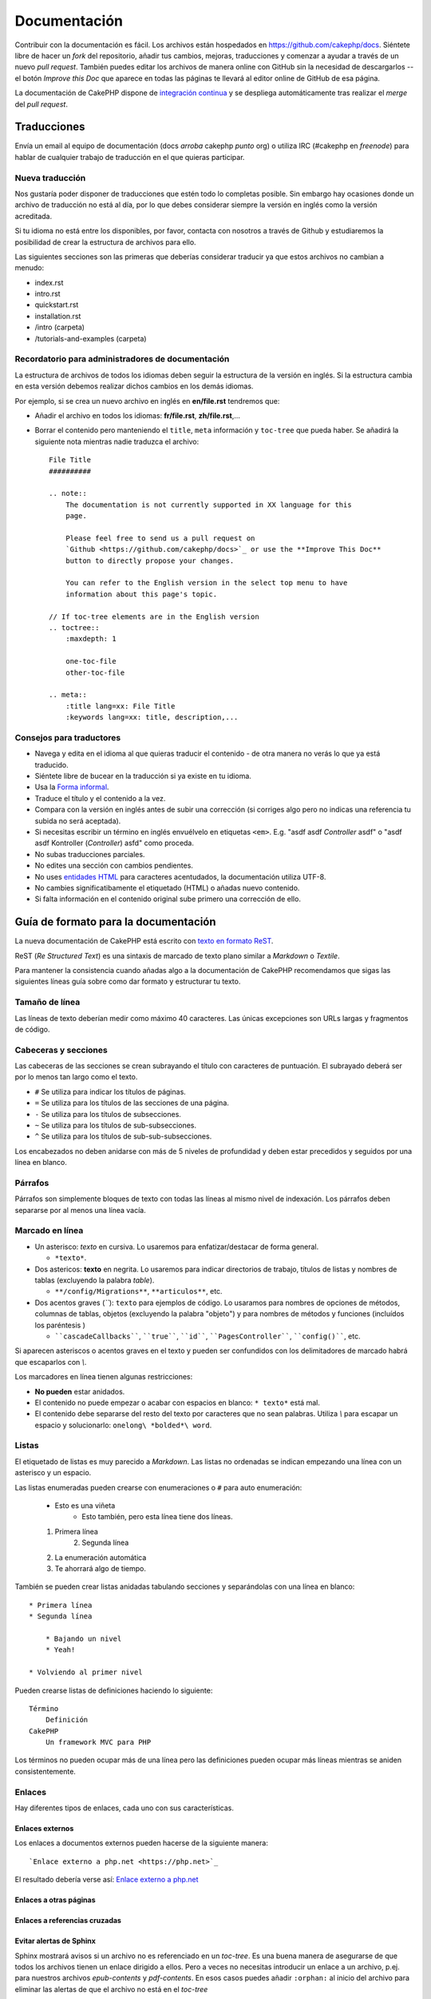Documentación
#############

Contribuir con la documentación es fácil. Los archivos están hospedados
en https://github.com/cakephp/docs. Siéntete libre de hacer un *fork* del
repositorio, añadir tus cambios, mejoras, traducciones y comenzar a ayudar
a través de un nuevo *pull request*. También puedes editar los archivos de manera
online con GitHub sin la necesidad de descargarlos -- el botón *Improve this Doc*
que aparece en todas las páginas te llevará al editor online de GitHub de esa página.

La documentación de CakePHP dispone de `integración continua <https://es.wikipedia.org/wiki/Integraci%C3%B3n_continua>`_
y se despliega automáticamente tras realizar el *merge* del *pull request*.

Traducciones
============

Envía un email al equipo de documentación (docs *arroba* cakephp *punto* org) o
utiliza IRC (#cakephp en *freenode*) para hablar de cualquier trabajo de
traducción en el que quieras participar.

Nueva traducción
----------------

Nos gustaría poder disponer de traducciones que estén todo lo completas posible.
Sin embargo hay ocasiones donde un archivo de traducción no está al día, por lo
que debes considerar siempre la versión en inglés como la versión acreditada.

Si tu idioma no está entre los disponibles, por favor, contacta con nosotros a
través de Github y estudiaremos la posibilidad de crear la estructura de archivos
para ello.

Las siguientes secciones son las primeras que deberías considerar
traducir ya que estos archivos no cambian a menudo:

- index.rst
- intro.rst
- quickstart.rst
- installation.rst
- /intro (carpeta)
- /tutorials-and-examples (carpeta)

Recordatorio para administradores de documentación
--------------------------------------------------

La estructura de archivos de todos los idiomas deben seguir la estructura de
la versión en inglés. Si la estructura cambia en esta versión debemos realizar
dichos cambios en los demás idiomas.

Por ejemplo, si se crea un nuevo archivo en inglés en **en/file.rst** tendremos que:

- Añadir el archivo en todos los idiomas: **fr/file.rst**, **zh/file.rst**,...
- Borrar el contenido pero manteniendo el ``title``, ``meta`` información y
  ``toc-tree`` que pueda haber. Se añadirá la siguiente nota mientras nadie
  traduzca el archivo::

    File Title
    ##########

    .. note::
        The documentation is not currently supported in XX language for this
        page.

        Please feel free to send us a pull request on
        `Github <https://github.com/cakephp/docs>`_ or use the **Improve This Doc**
        button to directly propose your changes.

        You can refer to the English version in the select top menu to have
        information about this page's topic.

    // If toc-tree elements are in the English version
    .. toctree::
        :maxdepth: 1

        one-toc-file
        other-toc-file

    .. meta::
        :title lang=xx: File Title
        :keywords lang=xx: title, description,...

Consejos para traductores
-------------------------

- Navega y edita en el idioma al que quieras traducir el contenido - de otra
  manera no verás lo que ya está traducido.
- Siéntete libre de bucear en la traducción si ya existe en tu idioma.
- Usa la `Forma informal <https://es.wikipedia.org/wiki/Registro_ling%C3%BC%C3%ADstico>`_.
- Traduce el título y el contenido a la vez.
- Compara con la versión en inglés antes de subir una corrección (si corriges
  algo pero no indicas una referencia tu subida no será aceptada).
- Si necesitas escribir un término en inglés envuélvelo en etiquetas ``<em>``.
  E.g. "asdf asdf *Controller* asdf" o "asdf asdf Kontroller
  (*Controller*) asfd" como proceda.
- No subas traducciones parciales.
- No edites una sección con cambios pendientes.
- No uses `entidades HTML <https://es.wikipedia.org/wiki/Anexo:Entidades_de_caracteres_XML_y_HTML>`_
  para caracteres acentudados, la documentación utiliza UTF-8.
- No cambies significatibamente el etiquetado (HTML) o añadas nuevo contenido.
- Si falta información en el contenido original sube primero una corrección de ello.

Guía de formato para la documentación
=====================================

La nueva documentación de CakePHP está escrito con `texto en formato ReST <https://es.wikipedia.org/wiki/ReStructuredText>`_.

ReST (*Re Structured Text*) es una sintaxis de marcado de texto plano similar a
*Markdown* o *Textile*.

Para mantener la consistencia cuando añadas algo a la documentación de CakePHP
recomendamos que sigas las siguientes líneas guía sobre como dar formato y
estructurar tu texto.

Tamaño de línea
---------------

Las líneas de texto deberían medir como máximo 40 caracteres. Las únicas
excepciones son URLs largas y fragmentos de código.

Cabeceras y secciones
---------------------

Las cabeceras de las secciones se crean subrayando el título con caracteres de
puntuación. El subrayado deberá ser por lo menos tan largo como el texto.

- ``#`` Se utiliza para indicar los títulos de páginas.
- ``=`` Se utiliza para los títulos de las secciones de una página.
- ``-`` Se utiliza para los títulos de subsecciones.
- ``~`` Se utiliza para los títulos de sub-subsecciones.
- ``^`` Se utiliza para los títulos de sub-sub-subsecciones.

Los encabezados no deben anidarse con más de 5 niveles de profundidad y deben
estar precedidos y seguidos por una línea en blanco.

Párrafos
--------

Párrafos son simplemente bloques de texto con todas las líneas al mismo nivel de
indexación. Los párrafos deben separarse por al menos una línea vacía.

Marcado en línea
----------------

* Un asterisco: *texto* en cursiva.
  Lo usaremos para enfatizar/destacar de forma general.

  * ``*texto*``.

* Dos astericos: **texto** en negrita.
  Lo usaremos para indicar directorios de trabajo, títulos de listas y nombres
  de tablas (excluyendo la palabra *table*).

  * ``**/config/Migrations**``, ``**articulos**``, etc.

* Dos acentos graves (*``*): ``texto`` para ejemplos de código.
  Lo usaramos para nombres de opciones de métodos, columnas de tablas,
  objetos (excluyendo la palabra "objeto") y para nombres de métodos y funciones
  (incluídos los paréntesis )

  * ````cascadeCallbacks````, ````true````, ````id````,
    ````PagesController````, ````config()````, etc.

Si aparecen asteriscos o acentos graves en el texto y pueden ser confundidos con
los delimitadores de marcado habrá que escaparlos con *\\*.

Los marcadores en línea tienen algunas restricciones:

* **No pueden** estar anidados.
* El contenido no puede empezar o acabar con espacios en blanco: ``* texto*``
  está mal.
* El contenido debe separarse del resto del texto por caracteres que no sean
  palabras. Utiliza *\\* para escapar un espacio y solucionarlo: ``onelong\ *bolded*\ word``.

Listas
------

El etiquetado de listas es muy parecido a *Markdown*. Las listas no ordenadas se
indican empezando una línea con un asterisco y un espacio.

Las listas enumeradas pueden crearse con enumeraciones o ``#`` para auto enumeración:

    * Esto es una viñeta
	* Esto también, pero esta línea
	  tiene dos líneas.

    1. Primera línea
	2. Segunda línea

    #. La enumeración automática
    #. Te ahorrará algo de tiempo.

También se pueden crear listas anidadas tabulando secciones y separándolas con
una línea en blanco::

    * Primera línea
    * Segunda línea

        * Bajando un nivel
        * Yeah!

    * Volviendo al primer nivel

Pueden crearse listas de definiciones haciendo lo siguiente::

    Término
        Definición
    CakePHP
        Un framework MVC para PHP

Los términos no pueden ocupar más de una línea pero las definiciones pueden
ocupar más líneas mientras se aniden consistentemente.

Enlaces
-------

Hay diferentes tipos de enlaces, cada uno con sus características.

Enlaces externos
~~~~~~~~~~~~~~~~

Los enlaces a documentos externos pueden hacerse de la siguiente manera::

    `Enlace externo a php.net <https://php.net>`_

El resultado debería verse así: `Enlace externo a php.net <https://php.net>`_

Enlaces a otras páginas
~~~~~~~~~~~~~~~~~~~~~~~

.. rst:role:: doc

    Puedes crear enlaces a otras páginas de la documentación usando la función
    ``::doc:``. Puedes enlazar a un archivo específico empleando rutas relativas
    o absolutas omitiendo la extensión ``.rst``. Por ejemplo: si apareciese
    ``:doc:`form``` en el documento ``core-helpers/html``, el enlace haría
    referencia a ``core-helpers/form``. Si la referencia fuese ``:doc:`/core-helpers```
    el enlace sería siempre a ``/core-helpers`` sin importar donde se utilice.

Enlaces a referencias cruzadas
~~~~~~~~~~~~~~~~~~~~~~~~~~~~~~

.. rst:role:: ref

    Puedes hacer referncia cruzada a cualquier título de cualquier documento
    usando la función ``:ref:``. Los enlaces a etiquetas de destino deben ser
    únicos a lo largo de toda la documentación. Cuando se crean etiquetas para
    métodos de clase lo mejor es usar ``clase-método`` como formato para tu
    etiqueta de destino.

    El uso más habitual de etiquetas es encima de un título. Ejemplo::

        .. _nombre-etiqueta:

        Título sección
        --------------

        Resto del contenido.

    En otro sitio podrías enlazar a la sección de arriba usando ``:ref:`nombre-etiqueta```.
    El texto del enlace será el título al que precede el enlace pero puedes
    personalizarlo usando ``:ref:`Texto del enlace <nombre-etiqueta>```.

Evitar alertas de Sphinx
~~~~~~~~~~~~~~~~~~~~~~~~

Sphinx mostrará avisos si un archivo no es referenciado en un *toc-tree*. Es una
buena manera de asegurarse de que todos los archivos tienen un enlace dirigido
a ellos. Pero a veces no necesitas introducir un enlace a un archivo, p.ej. para
nuestros archivos *epub-contents* y *pdf-contents*. En esos casos puedes añadir
``:orphan:`` al inicio del archivo para eliminar las alertas de que el archivo
no está en el *toc-tree*

Describir clases y sus contenidos
---------------------------------

La documentación de CakePHP usa el `phpdomain
<https://pypi.python.org/pypi/sphinxcontrib-phpdomain>`_ para proveer directivas
personalizadas para describir objetos PHP y constructores. El uso de estas
directivas y funciones es necesario para una correcta indexación y uso de las
herramientas de referenciación cruzada.

Describir clases y constructores
--------------------------------

Cada directiva introduce el contenido del índice y/o índice del *namespace*.

.. rst:directive:: .. php:global:: nombre

   Esta directiva declara una nueva variable PHP global.

.. rst:directive:: .. php:function:: nombre(firma)

   Define una nueva función global fuera de una clase.

.. rst:directive:: .. php:const:: nombre

   Esta directiva declara una nueva constante PHP, puedes usarla también anidada
   dentro de una directiva de clase para crear constantes de clase.

.. rst:directive:: .. php:exception:: nombre

   Esta directiva declara una nueva excepción en el *namespace* actual. La firma
   puede incluir argumentos de constructor.

.. rst:directive:: .. php:class:: nombre

   Describe una clase. Métodos, atributos y atributos que pertenezcan a la clase
   deberán ir dentro del cuerpo de la directiva::

        .. php:class:: MyClass

            Descripción de la clase

           .. php:method:: method($argument)

           Descripción del método

   Atributos, métodos y constantes no necesitan estar anidados, pueden seguir
   la siguiente declaración de clase::

        .. php:class:: MyClass

            Texto sobre la clase

        .. php:method:: methodName()

            Texto sobre el método

   .. ver también:: :rst:dir:`php:method`, :rst:dir:`php:attr`, :rst:dir:`php:const`

.. rst:directive:: .. php:method:: nombre(firma)

   Describe un método de clase, sus argumentos, salida y excepciones::

        .. php:method:: instanceMethod($one, $two)

            :param string $one: El primer parámetro.
            :param string $two: El segundo parámetro.
            :returns: Un array de cosas
            :throws: InvalidArgumentException

           Esto es una instancia de método.

.. rst:directive:: .. php:staticmethod:: ClassName::nombreMetodo(firma)

    Describe un método estático, sus argumentos, salida y excepciones,
    ver :rst:dir:`php:method` para opciones.

.. rst:directive:: .. php:attr:: nombre

   Describe una propiedad/atributo en una clase.

Evitar avisos de Sphinx
~~~~~~~~~~~~~~~~~~~~~~~

Sphinx mostrará avisos si una función es referenciada en múltiples archivos. Es
una buena manera de asegurarse de que no añades una función dos veces, pero algunas
veces puedes querer escribir una función en dos o más archivos, p.ej. *'debug object'*
es referenciado en *`/development/debugging`* y *`/core-libraries/global-constants-and-functions`*.
En este caso tu puedes añadir ``:noindex:`` debajo de la función *debug* para eliminar
los avisos. Mantén únicamente una referencia **sin** ``:no-index:`` para seguir
teniendo la función referenciada::

    .. php:function:: debug(mixed $var, boolean $showHtml = null, $showFrom = true)
        :noindex:

Referencias cruzadas
~~~~~~~~~~~~~~~~~~~~

Los siguientes *roles* hacen referencia a objetos PHP y los enlaces son generados
si se encuentra una directiva que coincida:

.. rst:role:: php:func

   Referencia a una función PHP.

.. rst:role:: php:global

   Referencia a una variable global cuyo nombre tiene prefijo ``$``.

.. rst:role:: php:const

   Referencia tanto a una constante global como a una de clase. Las constantes
   de clase deberán ir precedidas por la clase que las contenga::

        DateTime tiene una constante :php:const:`DateTime::ATOM`.

.. rst:role:: php:class

   Referencia una clase por el nombre::

     :php:class:`ClassName`

.. rst:role:: php:meth

   Referencia un método de una clase. Este *role* soporta ambos tipos de métodos::

     :php:meth:`DateTime::setDate`
     :php:meth:`Classname::staticMethod`

.. rst:role:: php:attr

   Referencia una propiedad de un objeto::

      :php:attr:`ClassName::$propertyName`

.. rst:role:: php:exc

   Referencia una excepción.

Código fuente
-------------

Los bloques de citas de código fuente se crean finalizando un párrafo con ``::``.
El bloque debe ir anidado y, como todos los párrafos, separados por líneas en
blanco::

    Esto es un párrafo::

        while ($i--) {
            doStuff()
        }

    Esto es otra vez texto normal.

Los textos citados no son modificados ni formateados salvo el primer nivel de
anidamiento, que es eliminado.

Notas y avisos
--------------

Hay muchas ocasiones en las que quieres avisar al lector de un consejo importante,
una nota especial o un peligro potencial. Las admonestaciones en *Sphinx* se
utilizan justo para eso. Hay cinco tipos de admonestaciones:

* ``.. tip::`` Los consejos (*tips*) se utilizan para documentar o reiterar
  información interesante o importante. El contenido de la directiva debe
  escribirse en sentencias completas e incluir todas las puntuaciones apropiadas.
* ``.. note::`` Las notas (*notes*) se utilizan para documentar una pieza de
  información importante. El contenido de la directiva debe escribirse en
  sentencias completas e incluir todas las puntuaciones apropiadas.
* ``.. warning::`` Avisos (*warnings*) se utilizan para documentar posibles
  obstáculos o información relativa a seguridad. El contenido de la directiva
  debe escribirse en sentencias completas e incluir todas las puntuaciones
  apropiadas.
* ``.. versionadded:: X.Y.Z`` las admonestaciones *"Version added"*  se utilizan
  para mostrar notas específicas a nuevas funcionalidades añadidas en una versión
  específica, siendo ``X.Y.Z`` la versión en la que se añadieron.
* ``.. deprecated:: X.Y.Z`` es lo opuesto a *versionadded*, se utiliza para
  avisar de una funcionalidad obsoleta, siendo ``X.Y.Z`` la versión en la
  que pasó a ser obsoleta.

Todas las admonestaciones se escriben igual::

    .. note::

        Anidado y precedido por una línea en blanco.
    	Igual que un párafo.

    Este texto no es parte de la nota.

Ejemplos
~~~~~~~~

.. tip::

    Esto es un consejo útil que probablemente hayas olvidado.

.. note::

    Deberías prestar atención aquí.

.. warning::

    Podría ser peligroso.

.. versionadded:: 2.6.3

    Esta funcionalidad tan genial fue añadida en la versión 2.6.3

.. deprecated:: 2.6.3

    Esta antigua funcionalidad pasó a ser obsoleta en la versión 2.6.3

.. meta::
    :title lang=es: Documentación
    :keywords lang=es: traducciones parciales, trabajos de traducción, entidades html,text markup,asfd,asdf,texto estructurado,contenido en ingles,markdown,texto formateado,punto org,repo,consistencia,traductor,freenode,textile,mejoras,sintaxis,cakephp,submission
